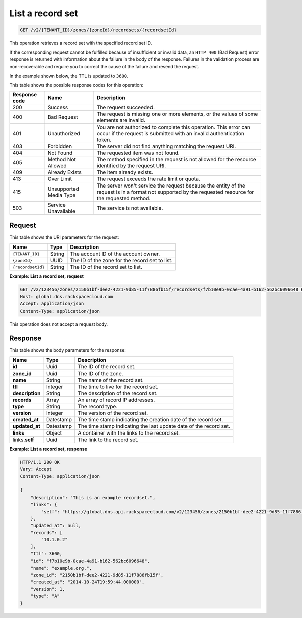 .. _GET_listRecordset_v2__account_id__zones__zone_id__recordsets__recordset_id__recordsets:

List a record set 
^^^^^^^^^^^^^^^^^^^^^^^^^^^^^^^^^^^^^^^^^^^^^^^^^^^^^^^^^^^^^^^^^^^^^^^^^^^^^^^^

.. code::

    GET /v2/{TENANT_ID}/zones/{zoneId}/recordsets/{recordsetId}

This operation retrieves a record set with the specified record set ID.

If the corresponding request cannot be fulfilled because of insufficient or invalid data, 
an ``HTTP 400`` (Bad Request) error response is returned with information about the 
failure in the body of the response. Failures in the validation process are 
non-recoverable and require you to correct the cause of the failure and resend the request.

In the example shown below, the TTL is updated to ``3600``.

This table shows the possible response codes for this operation:

+---------+-----------------------+---------------------------------------------+
| Response| Name                  | Description                                 |
| code    |                       |                                             |
+=========+=======================+=============================================+
| 200     | Success               | The request succeeded.                      |
+---------+-----------------------+---------------------------------------------+
| 400     | Bad Request           | The request is missing one or more          |
|         |                       | elements, or the values of some elements    |
|         |                       | are invalid.                                |
+---------+-----------------------+---------------------------------------------+
| 401     | Unauthorized          | You are not authorized to complete this     |
|         |                       | operation. This error can occur if the      |
|         |                       | request is submitted with an invalid        |
|         |                       | authentication token.                       |
+---------+-----------------------+---------------------------------------------+
| 403     | Forbidden             | The server did not find anything matching   |
|         |                       | the request URI.                            |
+---------+-----------------------+---------------------------------------------+
| 404     | Not Found             | The requested item was not found.           |
+---------+-----------------------+---------------------------------------------+
| 405     | Method Not Allowed    | The method specified in the request is      |
|         |                       | not allowed for the resource identified by  |
|         |                       | the request URI.                            |
+---------+-----------------------+---------------------------------------------+
| 409     | Already Exists        | The item already exists.                    |
+---------+-----------------------+---------------------------------------------+
| 413     | Over Limit            | The request exceeds the rate limit or quota.|
+---------+-----------------------+---------------------------------------------+
| 415     | Unsupported Media     | The server won't service the                |
|         | Type                  | request because the entity of the request   |
|         |                       | is in a format not supported by the         |
|         |                       | requested resource for the requested        |
|         |                       | method.                                     |
+---------+-----------------------+---------------------------------------------+
| 503     | Service Unavailable   | The service is not available.               |
+---------+-----------------------+---------------------------------------------+

Request
""""""""""""""""

This table shows the URI parameters for the request:

+-----------------------+---------+---------------------------------------------+
| Name                  | Type    | Description                                 |
+=======================+=========+=============================================+
| ``{TENANT_ID}``       | ​String | The account ID of the account owner.        |
+-----------------------+---------+---------------------------------------------+
| ``{zoneId}``          | ​UUID   | The ID of the zone for the record set to    |
|                       |         | list.                                       |
+-----------------------+---------+---------------------------------------------+
| ``{recordsetId}``     | ​String | The ID of the record set to list.           |
+-----------------------+---------+---------------------------------------------+

 
**Example: List a record set, request**

.. code::  

    GET /v2/123456/zones/2150b1bf-dee2-4221-9d85-11f7886fb15f/recordsets/f7b10e9b-0cae-4a91-b162-562bc6096648 HTTP/1.1
    Host: global.dns.rackspacecloud.com
    Accept: application/json
    Content-Type: application/json

This operation does not accept a request body.

Response
""""""""""""""""

This table shows the body parameters for the response:

+--------------------------------+----------------------+----------------------+
|Name                            |Type                  |Description           |
+================================+======================+======================+
|**id**                          |Uuid                  |The ID of the         |
|                                |                      |record set.           |
+--------------------------------+----------------------+----------------------+
|**zone_id**                     |Uuid                  |The ID of the zone.   |
+--------------------------------+----------------------+----------------------+
|**name**                        |String                |The name of the       |
|                                |                      |record set.           |
+--------------------------------+----------------------+----------------------+
|**ttl**                         |Integer               |The time to live for  |
|                                |                      |the record set.       |
+--------------------------------+----------------------+----------------------+
|**description**                 |String                |The description       |
|                                |                      |of the record set.    |
+--------------------------------+----------------------+----------------------+
|**records**                     |Array                 |An array of record    |
|                                |                      |IP addresses.         |
+--------------------------------+----------------------+----------------------+
|**type**                        |String                |The record type.      |
+--------------------------------+----------------------+----------------------+
|**version**                     |Integer               |The version of the    |
|                                |                      |record set.           |
+--------------------------------+----------------------+----------------------+
|**created_at**                  |Datestamp             |The time stamp        |
|                                |                      |indicating the        |
|                                |                      |creation date of the  |
|                                |                      |record set.           |
+--------------------------------+----------------------+----------------------+
|**updated_at**                  |Datestamp             |The time stamp        |
|                                |                      |indicating the last   |
|                                |                      |update date of the    |
|                                |                      |record set.           |
+--------------------------------+----------------------+----------------------+
|**links**                       |Object                |A container with the  |
|                                |                      |links to the          |
|                                |                      |record set.           |
+--------------------------------+----------------------+----------------------+
|links.\ **self**                |Uuid                  |The link to the       |
|                                |                      |record set.           |
+--------------------------------+----------------------+----------------------+

 
**Example: List a record set, response**

.. code::  

    HTTP/1.1 200 OK
    Vary: Accept
    Content-Type: application/json

    {
        "description": "This is an example recordset.",
        "links": {
            "self": "https://global.dns.api.rackspacecloud.com/v2/123456/zones/2150b1bf-dee2-4221-9d85-11f7886fb15f/recordsets/f7b10e9b-0cae-4a91-b162-562bc6096648"
        },
        "updated_at": null,
        "records": [
            "10.1.0.2"
        ],
        "ttl": 3600,
        "id": "f7b10e9b-0cae-4a91-b162-562bc6096648",
        "name": "example.org.",
        "zone_id": "2150b1bf-dee2-4221-9d85-11f7886fb15f",
        "created_at": "2014-10-24T19:59:44.000000",
        "version": 1,
        "type": "A"
    }
